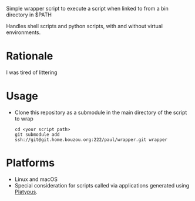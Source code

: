 #+OPTIONS: toc:nil

Simple wrapper script to execute a script when linked to from a bin directory in
$PATH

Handles shell scripts and python scripts, with and without virtual
environments.

* Rationale
I was tired of littering

* Usage
- Clone this repository as a submodule in the main directory of the
  script to wrap
  #+begin_src shell
    cd <your script path>
    git submodule add ssh://git@git.home.bouzou.org:222/paul/wrapper.git wrapper
  #+end_src

* Platforms
- Linux and macOS
- Special consideration for scripts called via applications generated
  using [[https://sveinbjorn.org/platypus][Platypus]].

